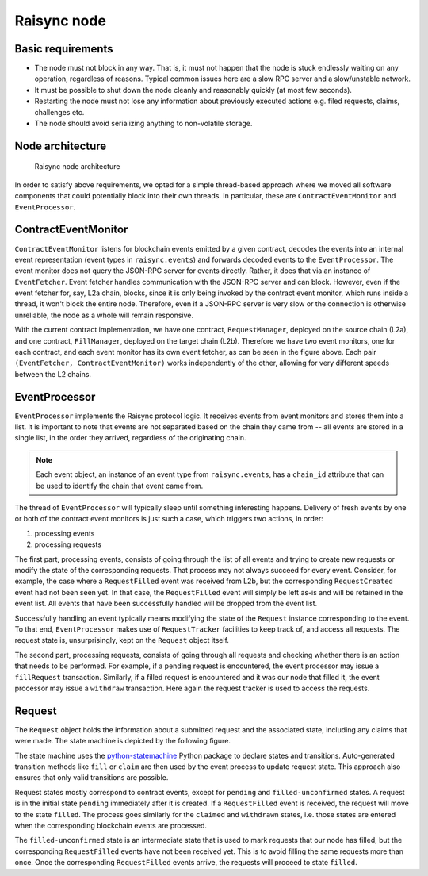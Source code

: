 Raisync node
============


Basic requirements
------------------

* The node must not block in any way. That is, it must not happen that the node is stuck endlessly
  waiting on any operation, regardless of reasons. Typical common issues here are a slow RPC server
  and a slow/unstable network.
* It must be possible to shut down the node cleanly and reasonably quickly (at most few seconds).
* Restarting the node must not lose any information about previously executed actions e.g. filed
  requests, claims, challenges etc.
* The node should avoid serializing anything to non-volatile storage.


Node architecture
-----------------

.. figure:: images/raisync-node-architecture.png

   Raisync node architecture

In order to satisfy above requirements, we opted for a simple thread-based approach where we moved
all software components that could potentially block into their own threads. In particular, these
are ``ContractEventMonitor`` and ``EventProcessor``.


ContractEventMonitor
--------------------

``ContractEventMonitor`` listens for blockchain events emitted by a given contract, decodes the events
into an internal event representation (event types in ``raisync.events``) and forwards decoded events
to the ``EventProcessor``. The event monitor does not query the JSON-RPC server for events directly.
Rather, it does that via an instance of ``EventFetcher``. Event fetcher handles communication with the
JSON-RPC server and can block. However, even if the event fetcher for, say, L2a chain, blocks, since
it is only being invoked by the contract event monitor, which runs inside a thread, it won't block
the entire node. Therefore, even if a JSON-RPC server is very slow or the connection is otherwise
unreliable, the node as a whole will remain responsive.

With the current contract implementation, we have one contract, ``RequestManager``, deployed on the
source chain (L2a), and one contract, ``FillManager``, deployed on the target chain (L2b). Therefore
we have two event monitors, one for each contract, and each event monitor has its own event fetcher,
as can be seen in the figure above.  Each pair ``(EventFetcher, ContractEventMonitor)`` works
independently of the other, allowing for very different speeds between the L2 chains.


EventProcessor
--------------

``EventProcessor`` implements the Raisync protocol logic. It receives events from event monitors and
stores them into a list. It is important to note that events are not separated based on the chain
they came from -- all events are stored in a single list, in the order they arrived, regardless of
the originating chain.

.. note::

  Each event object, an instance of an event type from ``raisync.events``, has a
  ``chain_id`` attribute that can be used to identify the chain that event came from.

The thread of ``EventProcessor`` will typically sleep until something interesting happens. Delivery of
fresh events by one or both of the contract event monitors is just such a case, which triggers two
actions, in order:

1. processing events
2. processing requests

The first part, processing events, consists of going through the list of all events and trying to
create new requests or modify the state of the corresponding requests. That process may not always
succeed for every event. Consider, for example, the case where a ``RequestFilled`` event was received
from L2b, but the corresponding ``RequestCreated`` event had not been seen yet. In that case, the
``RequestFilled`` event will simply be left as-is and will be retained in the event list. All events
that have been successfully handled will be dropped from the event list.

Successfully handling an event typically means modifying the state of the ``Request`` instance
corresponding to the event. To that end, ``EventProcessor`` makes use of ``RequestTracker`` facilities
to keep track of, and access all requests. The request state is, unsurprisingly, kept on the
``Request`` object itself.

The second part, processing requests, consists of going through all requests and checking whether
there is an action that needs to be performed. For example, if a pending request is encountered, the
event processor may issue a ``fillRequest`` transaction. Similarly, if a filled request is encountered
and it was our node that filled it, the event processor may issue a ``withdraw`` transaction. Here
again the request tracker is used to access the requests.


Request
-------

The ``Request`` object holds the information about a submitted request and the associated state,
including any claims that were made.  The state machine is depicted by the following figure.

.. graphviz:: request_state_machine.dot
   :align: center
   :caption: Request state machine

The state machine uses the `python-statemachine`_ Python package to declare states and transitions.
Auto-generated transition methods like ``fill`` or ``claim`` are then used by the event process to
update request state. This approach also ensures that only valid transitions are possible.

.. _python-statemachine: https://python-statemachine.readthedocs.io/en/latest/readme.html

Request states mostly correspond to contract events, except for ``pending`` and ``filled-unconfirmed``
states.  A request is in the initial state ``pending`` immediately after it is created. If a
``RequestFilled`` event is received, the request will move to the state ``filled``. The process goes
similarly for the ``claimed`` and ``withdrawn`` states, i.e. those states are entered when the
corresponding blockchain events are processed.

The ``filled-unconfirmed`` state is an intermediate state that is used to mark requests that our node
has filled, but the corresponding ``RequestFilled`` events have not been received yet. This is to
avoid filling the same requests more than once. Once the corresponding ``RequestFilled`` events
arrive, the requests will proceed to state ``filled``.
